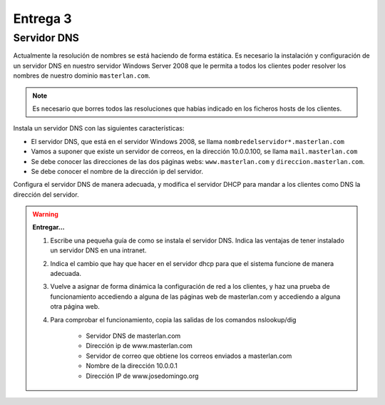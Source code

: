 Entrega 3
=========

Servidor DNS
------------

Actualmente la resolución de nombres se está haciendo de forma estática. Es necesario la instalación y configuración de un servidor DNS en nuestro servidor Windows Server 2008 que le permita a todos los clientes poder resolver los nombres de nuestro dominio ``masterlan.com``.

.. note::

	 Es necesario que borres todos las resoluciones que habías indicado en los ficheros hosts de los clientes.

Instala un servidor DNS con las siguientes características:

* El servidor DNS, que está en el servidor Windows 2008, se llama ``nombredelservidor*.masterlan.com``
* Vamos a suponer que existe un servidor de correos, en la dirección 10.0.0.100, se llama ``mail.masterlan.com``
* Se debe conocer las direcciones de las dos páginas webs: ``www.masterlan.com`` y ``direccion.masterlan.com``.
* Se debe conocer el nombre de la dirección ip del servidor.

Configura el servidor DNS de manera adecuada, y modifica el servidor DHCP para mandar a los clientes como DNS la dirección del servidor.

.. warning::

	**Entregar...**

	1. Escribe una pequeña guía de como se instala el servidor DNS. Indica las ventajas de tener instalado un servidor DNS en una intranet.
	2. Indica el cambio que hay que hacer en el servidor dhcp para que el sistema funcione de manera adecuada.
	3. Vuelve a asignar de forma dinámica la configuración de red a los clientes, y haz una prueba de funcionamiento accediendo a alguna de las páginas web de masterlan.com y accediendo a alguna otra página web.
	4. Para comprobar el funcionamiento, copia las salidas de los comandos nslookup/dig 

		* Servidor DNS de masterlan.com 
		* Dirección ip de www.masterlan.com
		* Servidor de correo que obtiene los correos enviados a masterlan.com 
		* Nombre de la dirección 10.0.0.1
		* Dirección IP de www.josedomingo.org
